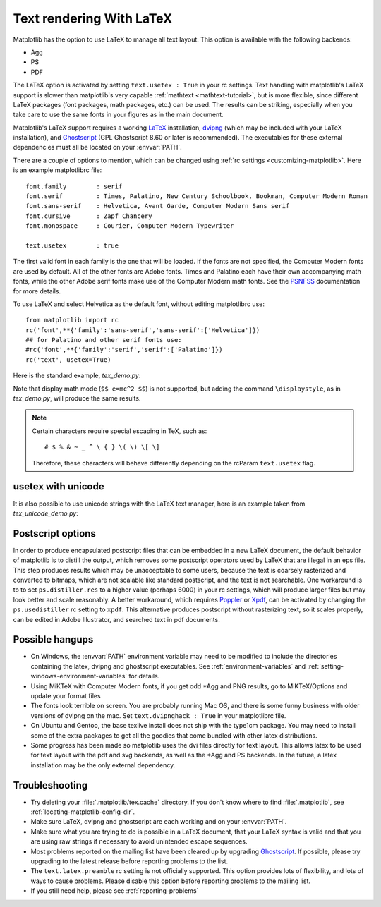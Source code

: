 .. _usetex-tutorial:

*************************
Text rendering With LaTeX
*************************

Matplotlib has the option to use LaTeX to manage all text layout.  This
option is available with the following backends:

* Agg
* PS
* PDF

The LaTeX option is activated by setting ``text.usetex : True`` in
your rc settings.  Text handling with matplotlib's LaTeX support is
slower than matplotlib's very capable :ref:`mathtext
<mathtext-tutorial>`, but is more flexible, since different LaTeX
packages (font packages, math packages, etc.)  can be used. The
results can be striking, especially when you take care to use the same
fonts in your figures as in the main document.

Matplotlib's LaTeX support requires a working LaTeX_ installation, dvipng_
(which may be included with your LaTeX installation), and Ghostscript_
(GPL Ghostscript 8.60 or later is recommended). The executables for these
external dependencies must all be located on your :envvar:`PATH`.

There are a couple of options to mention, which can be changed using :ref:`rc
settings <customizing-matplotlib>`. Here is an example matplotlibrc file::

  font.family        : serif
  font.serif         : Times, Palatino, New Century Schoolbook, Bookman, Computer Modern Roman
  font.sans-serif    : Helvetica, Avant Garde, Computer Modern Sans serif
  font.cursive       : Zapf Chancery
  font.monospace     : Courier, Computer Modern Typewriter

  text.usetex        : true

The first valid font in each family is the one that will be loaded. If the
fonts are not specified, the Computer Modern fonts are used by default. All of
the other fonts are Adobe fonts. Times and Palatino each have their own
accompanying math fonts, while the other Adobe serif fonts make use of the
Computer Modern math fonts. See the PSNFSS_ documentation for more details.

To use LaTeX and select Helvetica as the default font, without editing
matplotlibrc use::

  from matplotlib import rc
  rc('font',**{'family':'sans-serif','sans-serif':['Helvetica']})
  ## for Palatino and other serif fonts use:
  #rc('font',**{'family':'serif','serif':['Palatino']})
  rc('text', usetex=True)

Here is the standard example, `tex_demo.py`:

.. plot:: mpl_examples/pyplots/tex_demo.py
   :include-source:

Note that display math mode (``$$ e=mc^2 $$``) is  not supported, but adding the
command ``\displaystyle``, as in `tex_demo.py`, will produce the same
results.

.. note::
   Certain characters require special escaping in TeX, such as::

     # $ % & ~ _ ^ \ { } \( \) \[ \]

   Therefore, these characters will behave differently depending on
   the rcParam ``text.usetex`` flag.

.. _usetex-unicode:

usetex with unicode
===================
It is also possible to use unicode strings with the LaTeX text manager, here is
an example taken from `tex_unicode_demo.py`:

.. plot:: mpl_examples/pylab_examples/tex_unicode_demo.py
   :include-source:

.. _usetex-postscript:

Postscript options
==================

In order to produce encapsulated postscript files that can be embedded in a new
LaTeX document, the default behavior of matplotlib is to distill the output,
which removes some postscript operators used by LaTeX that are illegal in an
eps file. This step produces results which may be unacceptable to some users,
because the text is coarsely rasterized and converted to bitmaps, which are not
scalable like standard postscript, and the text is not searchable. One
workaround is to to set ``ps.distiller.res`` to a higher value (perhaps 6000)
in your rc settings, which will produce larger files but may look better and
scale reasonably. A better workaround, which requires Poppler_ or Xpdf_, can be
activated by changing the ``ps.usedistiller`` rc setting to ``xpdf``. This
alternative produces postscript without rasterizing text, so it scales
properly, can be edited in Adobe Illustrator, and searched text in pdf
documents.

.. _usetex-hangups:

Possible hangups
================

* On Windows, the :envvar:`PATH` environment variable may need to be modified
  to include the directories containing the latex, dvipng and ghostscript
  executables. See :ref:`environment-variables` and
  :ref:`setting-windows-environment-variables` for details.

* Using MiKTeX with Computer Modern fonts, if you get odd \*Agg and PNG
  results, go to MiKTeX/Options and update your format files

* The fonts look terrible on screen. You are probably running Mac OS, and there
  is some funny business with older versions of dvipng on the mac. Set
  ``text.dvipnghack : True`` in your matplotlibrc file.

* On Ubuntu and Gentoo, the base texlive install does not ship with
  the type1cm package. You may need to install some of the extra
  packages to get all the goodies that come bundled with other latex
  distributions.

* Some progress has been made so matplotlib uses the dvi files
  directly for text layout. This allows latex to be used for text
  layout with the pdf and svg backends, as well as the \*Agg and PS
  backends. In the future, a latex installation may be the only
  external dependency.

.. _usetex-troubleshooting:

Troubleshooting
===============

* Try deleting your :file:`.matplotlib/tex.cache` directory. If you don't know
  where to find :file:`.matplotlib`, see :ref:`locating-matplotlib-config-dir`.

* Make sure LaTeX, dvipng and ghostscript are each working and on your
  :envvar:`PATH`.

* Make sure what you are trying to do is possible in a LaTeX document,
  that your LaTeX syntax is valid and that you are using raw strings
  if necessary to avoid unintended escape sequences.

* Most problems reported on the mailing list have been cleared up by
  upgrading Ghostscript_. If possible, please try upgrading to the
  latest release before reporting problems to the list.

* The ``text.latex.preamble`` rc setting is not officially supported. This
  option provides lots of flexibility, and lots of ways to cause
  problems. Please disable this option before reporting problems to
  the mailing list.

* If you still need help, please see :ref:`reporting-problems`

.. _LaTeX: http://www.tug.org
.. _dvipng: http://www.nongnu.org/dvipng/
.. _Ghostscript: http://www.cs.wisc.edu/~ghost/
.. _PSNFSS: http://www.ctan.org/tex-archive/macros/latex/required/psnfss/psnfss2e.pdf
.. _Poppler: http://poppler.freedesktop.org/
.. _Xpdf: http://www.foolabs.com/xpdf
